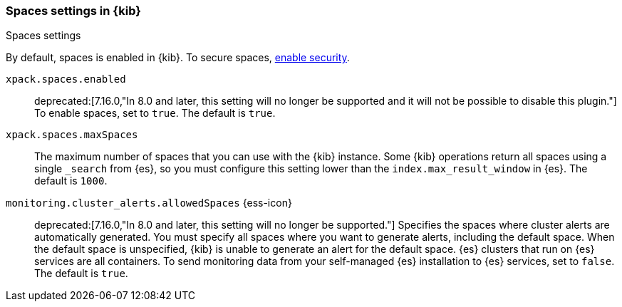 [role="xpack"]
[[spaces-settings-kb]]
=== Spaces settings in {kib}
++++
<titleabbrev>Spaces settings</titleabbrev>
++++

By default, spaces is enabled in {kib}. To secure spaces, <<security-settings-kb,enable security>>.

`xpack.spaces.enabled`::
deprecated:[7.16.0,"In 8.0 and later, this setting will no longer be supported and it will not be possible to disable this plugin."]
To enable spaces, set to `true`. 
The default is `true`.

`xpack.spaces.maxSpaces`::
The maximum number of spaces that you can use with the {kib} instance. Some {kib} operations
return all spaces using a single `_search` from {es}, so you must
configure this setting lower than the `index.max_result_window` in {es}.
The default is `1000`.

`monitoring.cluster_alerts.allowedSpaces` {ess-icon}:: 
deprecated:[7.16.0,"In 8.0 and later, this setting will no longer be supported."]
Specifies the spaces where cluster alerts are automatically generated. 
You must specify all spaces where you want to generate alerts, including the default space. 
When the default space is unspecified, {kib} is unable to generate an alert for the default space.
{es} clusters that run on {es} services are all containers. To send monitoring data 
from your self-managed {es} installation to {es} services, set to `false`. 
The default is `true`.
